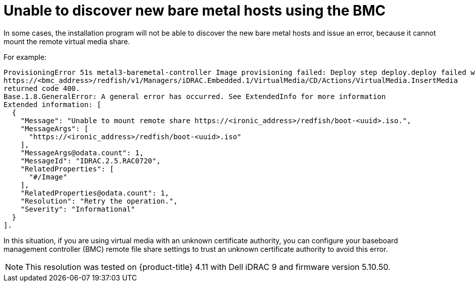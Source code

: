 // This module is included in the following assemblies:
//
// installing/installing_bare_metal/ipi/ipi-install-troubleshooting.adoc

:_mod-docs-content-type: PROCEDURE
[id="unable-to-discover-new-bare-metal-hosts-using-the-bmc_{context}"]
= Unable to discover new bare metal hosts using the BMC

In some cases, the installation program will not be able to discover the new bare metal hosts and issue an error, because it cannot mount the remote virtual media share.

For example:

[source,terminal]
----
ProvisioningError 51s metal3-baremetal-controller Image provisioning failed: Deploy step deploy.deploy failed with BadRequestError: HTTP POST
https://<bmc_address>/redfish/v1/Managers/iDRAC.Embedded.1/VirtualMedia/CD/Actions/VirtualMedia.InsertMedia
returned code 400.
Base.1.8.GeneralError: A general error has occurred. See ExtendedInfo for more information
Extended information: [
  {
    "Message": "Unable to mount remote share https://<ironic_address>/redfish/boot-<uuid>.iso.",
    "MessageArgs": [
      "https://<ironic_address>/redfish/boot-<uuid>.iso"
    ],
    "MessageArgs@odata.count": 1,
    "MessageId": "IDRAC.2.5.RAC0720",
    "RelatedProperties": [
      "#/Image"
    ],
    "RelatedProperties@odata.count": 1,
    "Resolution": "Retry the operation.",
    "Severity": "Informational"
  }
].
----

In this situation, if you are using virtual media with an unknown certificate authority, you can configure your baseboard management controller (BMC) remote file share settings to trust an unknown certificate authority to avoid this error.

[NOTE]
====
This resolution was tested on {product-title} 4.11 with Dell iDRAC 9 and firmware version 5.10.50.
====
